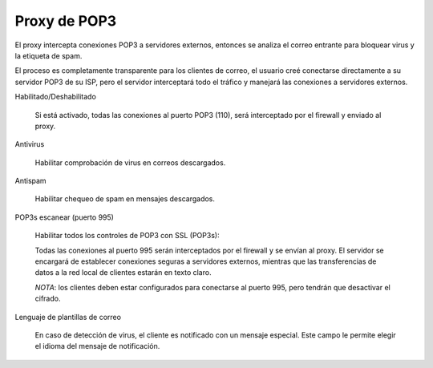 =============
Proxy de POP3
=============

El proxy intercepta conexiones POP3 a servidores externos, entonces se analiza el correo entrante para bloquear virus
y la etiqueta de spam.

El proceso es completamente transparente para los clientes de correo, el usuario creé conectarse directamente a su servidor POP3 de su ISP, pero el servidor interceptará todo el tráfico y manejará las conexiones a servidores externos.

Habilitado/Deshabilitado

    Si está activado, todas las conexiones al puerto POP3 (110), será interceptado por el firewall y enviado al proxy.

Antivirus

    Habilitar comprobación de virus en correos descargados.

Antispam

    Habilitar chequeo de spam en mensajes descargados.

POP3s escanear (puerto 995)

    Habilitar todos los controles de POP3 con SSL (POP3s):
    
    Todas las conexiones al puerto 995 serán interceptados por el firewall y se envían al proxy.
    El servidor se encargará de establecer conexiones seguras a servidores externos, mientras que las transferencias de datos a la red local de clientes estarán en texto claro.
    
    *NOTA*: los clientes deben estar configurados para conectarse al puerto 995, pero tendrán que desactivar el cifrado.

Lenguaje de plantillas de correo
 
    En caso de detección de virus, el cliente es notificado con un mensaje especial. Este campo le permite elegir el idioma del mensaje de notificación.
    
